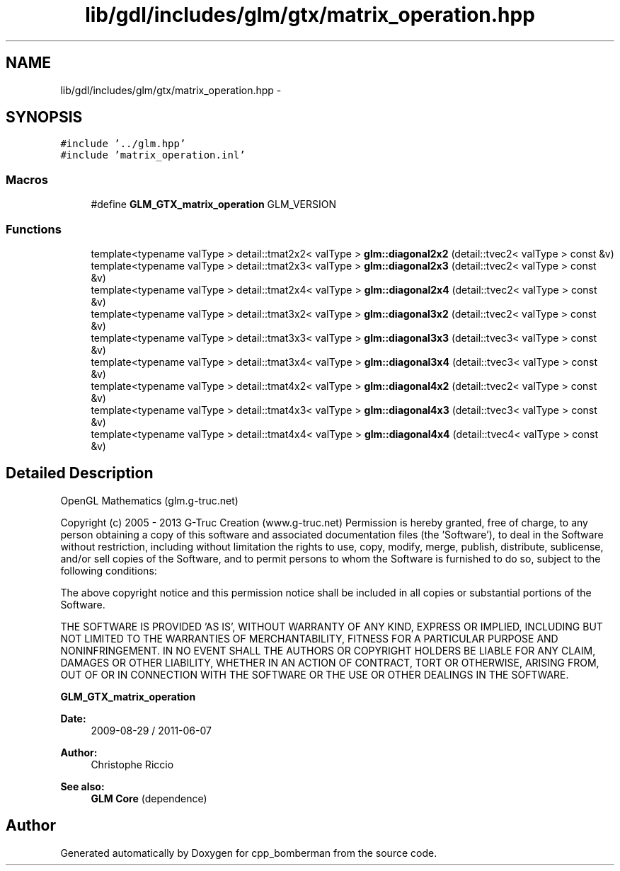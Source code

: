 .TH "lib/gdl/includes/glm/gtx/matrix_operation.hpp" 3 "Sun Jun 7 2015" "Version 0.42" "cpp_bomberman" \" -*- nroff -*-
.ad l
.nh
.SH NAME
lib/gdl/includes/glm/gtx/matrix_operation.hpp \- 
.SH SYNOPSIS
.br
.PP
\fC#include '\&.\&./glm\&.hpp'\fP
.br
\fC#include 'matrix_operation\&.inl'\fP
.br

.SS "Macros"

.in +1c
.ti -1c
.RI "#define \fBGLM_GTX_matrix_operation\fP   GLM_VERSION"
.br
.in -1c
.SS "Functions"

.in +1c
.ti -1c
.RI "template<typename valType > detail::tmat2x2< valType > \fBglm::diagonal2x2\fP (detail::tvec2< valType > const &v)"
.br
.ti -1c
.RI "template<typename valType > detail::tmat2x3< valType > \fBglm::diagonal2x3\fP (detail::tvec2< valType > const &v)"
.br
.ti -1c
.RI "template<typename valType > detail::tmat2x4< valType > \fBglm::diagonal2x4\fP (detail::tvec2< valType > const &v)"
.br
.ti -1c
.RI "template<typename valType > detail::tmat3x2< valType > \fBglm::diagonal3x2\fP (detail::tvec2< valType > const &v)"
.br
.ti -1c
.RI "template<typename valType > detail::tmat3x3< valType > \fBglm::diagonal3x3\fP (detail::tvec3< valType > const &v)"
.br
.ti -1c
.RI "template<typename valType > detail::tmat3x4< valType > \fBglm::diagonal3x4\fP (detail::tvec3< valType > const &v)"
.br
.ti -1c
.RI "template<typename valType > detail::tmat4x2< valType > \fBglm::diagonal4x2\fP (detail::tvec2< valType > const &v)"
.br
.ti -1c
.RI "template<typename valType > detail::tmat4x3< valType > \fBglm::diagonal4x3\fP (detail::tvec3< valType > const &v)"
.br
.ti -1c
.RI "template<typename valType > detail::tmat4x4< valType > \fBglm::diagonal4x4\fP (detail::tvec4< valType > const &v)"
.br
.in -1c
.SH "Detailed Description"
.PP 
OpenGL Mathematics (glm\&.g-truc\&.net)
.PP
Copyright (c) 2005 - 2013 G-Truc Creation (www\&.g-truc\&.net) Permission is hereby granted, free of charge, to any person obtaining a copy of this software and associated documentation files (the 'Software'), to deal in the Software without restriction, including without limitation the rights to use, copy, modify, merge, publish, distribute, sublicense, and/or sell copies of the Software, and to permit persons to whom the Software is furnished to do so, subject to the following conditions:
.PP
The above copyright notice and this permission notice shall be included in all copies or substantial portions of the Software\&.
.PP
THE SOFTWARE IS PROVIDED 'AS IS', WITHOUT WARRANTY OF ANY KIND, EXPRESS OR IMPLIED, INCLUDING BUT NOT LIMITED TO THE WARRANTIES OF MERCHANTABILITY, FITNESS FOR A PARTICULAR PURPOSE AND NONINFRINGEMENT\&. IN NO EVENT SHALL THE AUTHORS OR COPYRIGHT HOLDERS BE LIABLE FOR ANY CLAIM, DAMAGES OR OTHER LIABILITY, WHETHER IN AN ACTION OF CONTRACT, TORT OR OTHERWISE, ARISING FROM, OUT OF OR IN CONNECTION WITH THE SOFTWARE OR THE USE OR OTHER DEALINGS IN THE SOFTWARE\&.
.PP
\fBGLM_GTX_matrix_operation\fP
.PP
\fBDate:\fP
.RS 4
2009-08-29 / 2011-06-07 
.RE
.PP
\fBAuthor:\fP
.RS 4
Christophe Riccio
.RE
.PP
\fBSee also:\fP
.RS 4
\fBGLM Core\fP (dependence) 
.RE
.PP

.SH "Author"
.PP 
Generated automatically by Doxygen for cpp_bomberman from the source code\&.
